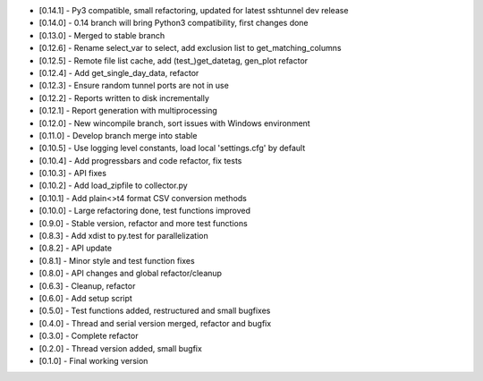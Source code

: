 - [0.14.1] - Py3 compatible, small refactoring, updated for latest sshtunnel dev release
- [0.14.0] - 0.14 branch will bring Python3 compatibility, first changes done
- [0.13.0] - Merged to stable branch
- [0.12.6] - Rename select_var to select, add exclusion list to get_matching_columns
- [0.12.5] - Remote file list cache, add (test_)get_datetag, gen_plot refactor
- [0.12.4] - Add get_single_day_data, refactor
- [0.12.3] - Ensure random tunnel ports are not in use
- [0.12.2] - Reports written to disk incrementally
- [0.12.1] - Report generation with multiprocessing
- [0.12.0] - New wincompile branch, sort issues with Windows environment
- [0.11.0] - Develop branch merge into stable
- [0.10.5] - Use logging level constants, load local 'settings.cfg' by default
- [0.10.4] - Add progressbars and code refactor, fix tests
- [0.10.3] - API fixes
- [0.10.2] - Add load_zipfile to collector.py
- [0.10.1] - Add plain<>t4 format CSV conversion methods
- [0.10.0] - Large refactoring done, test functions improved
- [0.9.0] - Stable version, refactor and more test functions
- [0.8.3] - Add xdist to py.test for parallelization
- [0.8.2] - API update
- [0.8.1] - Minor style and test function fixes
- [0.8.0] - API changes and global refactor/cleanup
- [0.6.3] - Cleanup, refactor
- [0.6.0] - Add setup script
- [0.5.0] - Test functions added, restructured and small bugfixes
- [0.4.0] - Thread and serial version merged, refactor and bugfix
- [0.3.0] - Complete refactor
- [0.2.0] - Thread version added, small bugfix
- [0.1.0] - Final working version

